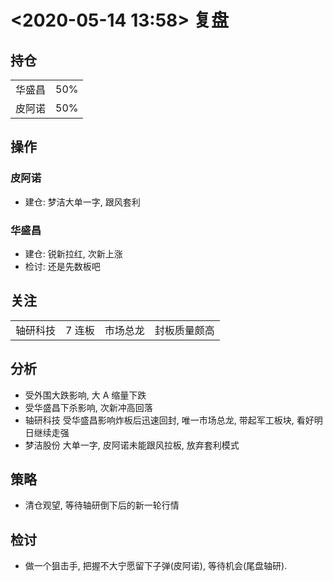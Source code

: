 * <2020-05-14 13:58> 复盘
** 持仓
   | 华盛昌 | 50% |
   | 皮阿诺 | 50%|
** 操作
*** 皮阿诺
    * 建仓: 梦洁大单一字, 跟风套利
*** 华盛昌
    * 建仓: 锐新拉红, 次新上涨
    * 检讨: 还是先数板吧
** 关注
   | 轴研科技 | 7 连板 | 市场总龙 | 封板质量颇高 |
** 分析
   * 受外围大跌影响, 大 A 缩量下跌
   * 受华盛昌下杀影响, 次新冲高回落
   * 轴研科技 受华盛昌影响炸板后迅速回封, 唯一市场总龙, 带起军工板块, 看好明日继续走强
   * 梦洁股份 大单一字, 皮阿诺未能跟风拉板, 放弃套利模式
** 策略
   * 清仓观望, 等待轴研倒下后的新一轮行情
** 检讨
   * 做一个狙击手, 把握不大宁愿留下子弹(皮阿诺), 等待机会(尾盘轴研).
